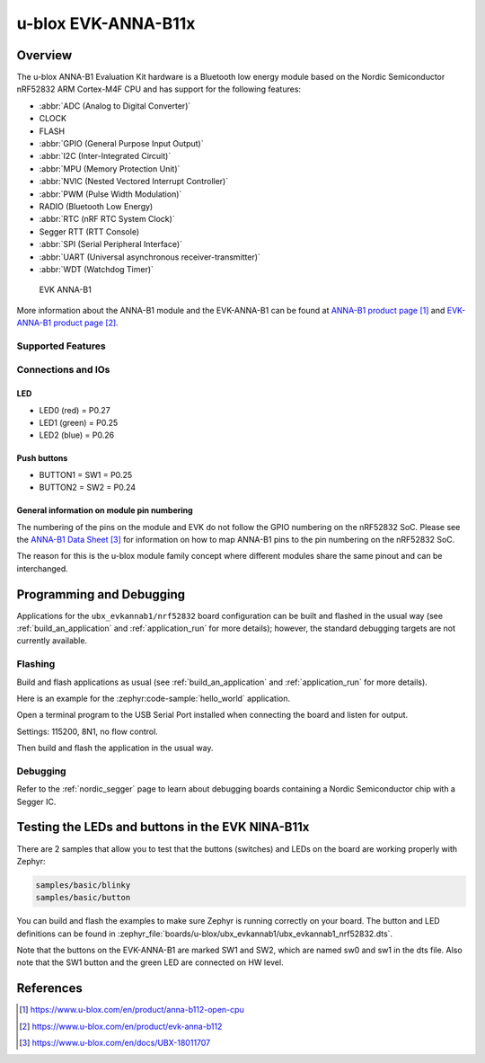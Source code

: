 .. _ubx_evkannab1_nrf52832:

u-blox EVK-ANNA-B11x
####################

Overview
********

The u-blox ANNA-B1 Evaluation Kit hardware is a Bluetooth low energy
module based on the Nordic Semiconductor nRF52832 ARM Cortex-M4F CPU
and has support for the following features:

* :abbr:`ADC (Analog to Digital Converter)`
* CLOCK
* FLASH
* :abbr:`GPIO (General Purpose Input Output)`
* :abbr:`I2C (Inter-Integrated Circuit)`
* :abbr:`MPU (Memory Protection Unit)`
* :abbr:`NVIC (Nested Vectored Interrupt Controller)`
* :abbr:`PWM (Pulse Width Modulation)`
* RADIO (Bluetooth Low Energy)
* :abbr:`RTC (nRF RTC System Clock)`
* Segger RTT (RTT Console)
* :abbr:`SPI (Serial Peripheral Interface)`
* :abbr:`UART (Universal asynchronous receiver-transmitter)`
* :abbr:`WDT (Watchdog Timer)`

.. figure:: img/EVK-ANNA-B112.jpg

	EVK ANNA-B1

More information about the ANNA-B1 module and the EVK-ANNA-B1
can be found at `ANNA-B1 product page`_ and
`EVK-ANNA-B1 product page`_.

Supported Features
==================

.. zephyr:board-supported-hw::

Connections and IOs
===================

LED
---

* LED0 (red) = P0.27
* LED1 (green) = P0.25
* LED2 (blue) = P0.26

Push buttons
------------

* BUTTON1 = SW1 = P0.25
* BUTTON2 = SW2 = P0.24

General information on module pin numbering
-------------------------------------------

The numbering of the pins on the module and EVK do not follow the GPIO
numbering on the nRF52832 SoC. Please see the `ANNA-B1 Data Sheet`_ for
information on how to map ANNA-B1 pins to the pin numbering on the
nRF52832 SoC.

The reason for this is the u-blox module family concept where different
modules share the same pinout and can be interchanged.

Programming and Debugging
*************************

Applications for the ``ubx_evkannab1/nrf52832`` board configuration can be
built and flashed in the usual way (see :ref:`build_an_application`
and :ref:`application_run` for more details); however, the standard
debugging targets are not currently available.

Flashing
========

Build and flash applications as usual (see
:ref:`build_an_application` and :ref:`application_run` for more details).

Here is an example for the :zephyr:code-sample:`hello_world` application.

Open a terminal program to the USB Serial Port installed when connecting
the board and listen for output.

Settings: 115200, 8N1, no flow control.

Then build and flash the application in the usual way.

.. zephyr-app-commands::
   :zephyr-app: samples/hello_world
   :board: ubx_evkannab1/nrf52832
   :goals: build flash

Debugging
=========

Refer to the :ref:`nordic_segger` page to learn about debugging boards
containing a Nordic Semiconductor chip with a Segger IC.


Testing the LEDs and buttons in the EVK NINA-B11x
*************************************************

There are 2 samples that allow you to test that the buttons (switches)
and LEDs on the board are working properly with Zephyr:

.. code-block:: console

   samples/basic/blinky
   samples/basic/button

You can build and flash the examples to make sure Zephyr is running
correctly on your board. The button and LED definitions can be found in
:zephyr_file:`boards/u-blox/ubx_evkannab1/ubx_evkannab1_nrf52832.dts`.

Note that the buttons on the EVK-ANNA-B1 are marked SW1 and SW2, which
are named sw0 and sw1 in the dts file.
Also note that the SW1 button and the green LED are connected on HW level.


References
**********

.. target-notes::

.. _ANNA-B1 product page: https://www.u-blox.com/en/product/anna-b112-open-cpu
.. _EVK-ANNA-B1 product page: https://www.u-blox.com/en/product/evk-anna-b112
.. _Nordic Semiconductor Infocenter: https://infocenter.nordicsemi.com
.. _J-Link Software and documentation pack: https://www.segger.com/jlink-software.html
.. _ANNA-B1 Data Sheet: https://www.u-blox.com/en/docs/UBX-18011707

